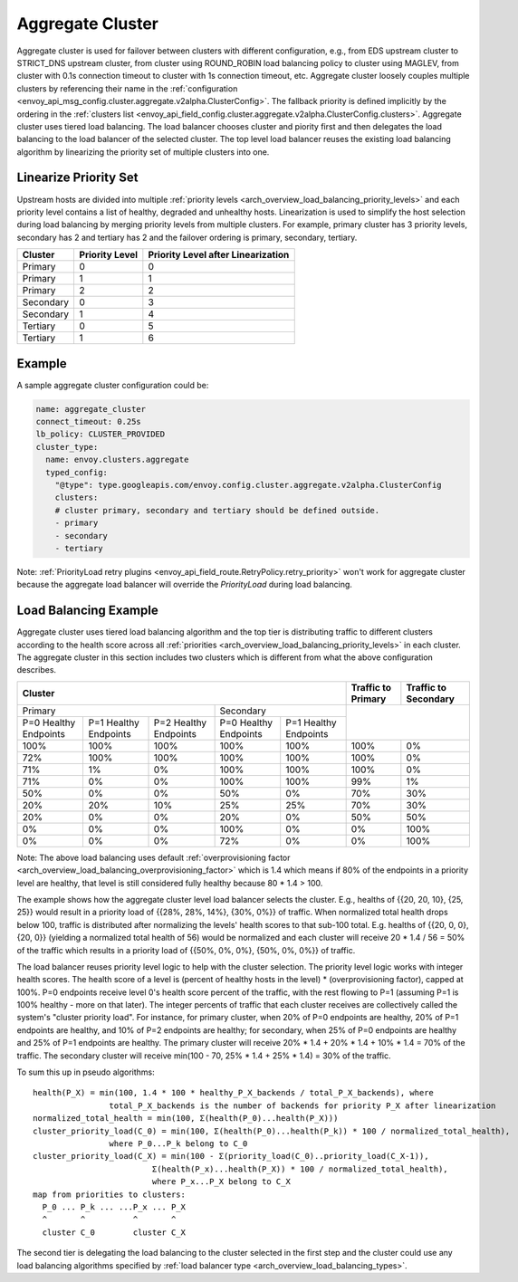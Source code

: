 .. _arch_overview_aggregate_cluster:

Aggregate Cluster
=================

Aggregate cluster is used for failover between clusters with different configuration, e.g., from EDS
upstream cluster to STRICT_DNS upstream cluster, from cluster using ROUND_ROBIN load balancing 
policy to cluster using MAGLEV, from cluster with 0.1s connection timeout to cluster with 1s 
connection timeout, etc. Aggregate cluster loosely couples multiple clusters by referencing their 
name in the :ref:`configuration <envoy_api_msg_config.cluster.aggregate.v2alpha.ClusterConfig>`. The
fallback priority is defined implicitly by the ordering in the :ref:`clusters list <envoy_api_field_config.cluster.aggregate.v2alpha.ClusterConfig.clusters>`.
Aggregate cluster uses tiered load balancing. The load balancer chooses cluster and piority first 
and then delegates the load balancing to the load balancer of the selected cluster. The top level 
load balancer reuses the existing load balancing algorithm by linearizing the priority set of 
multiple clusters into one. 

Linearize Priority Set
----------------------

Upstream hosts are divided into multiple :ref:`priority levels <arch_overview_load_balancing_priority_levels>` 
and each priority level contains a list of healthy, degraded and unhealthy hosts. Linearization is 
used to simplify the host selection during load balancing by merging priority levels from multiple 
clusters. For example, primary cluster has 3 priority levels, secondary has 2 and tertiary has 2 and
the failover ordering is primary, secondary, tertiary. 

+-----------+----------------+-------------------------------------+
| Cluster   | Priority Level |  Priority Level after Linearization |
+===========+================+=====================================+
| Primary   | 0              |  0                                  |
+-----------+----------------+-------------------------------------+
| Primary   | 1              |  1                                  |
+-----------+----------------+-------------------------------------+
| Primary   | 2              |  2                                  |
+-----------+----------------+-------------------------------------+
| Secondary | 0              |  3                                  |
+-----------+----------------+-------------------------------------+
| Secondary | 1              |  4                                  |
+-----------+----------------+-------------------------------------+
| Tertiary  | 0              |  5                                  |
+-----------+----------------+-------------------------------------+
| Tertiary  | 1              |  6                                  |
+-----------+----------------+-------------------------------------+

Example
-------

A sample aggregate cluster configuration could be:

.. code-block:: yaml

  name: aggregate_cluster
  connect_timeout: 0.25s
  lb_policy: CLUSTER_PROVIDED
  cluster_type:
    name: envoy.clusters.aggregate
    typed_config:
      "@type": type.googleapis.com/envoy.config.cluster.aggregate.v2alpha.ClusterConfig
      clusters:
      # cluster primary, secondary and tertiary should be defined outside.
      - primary
      - secondary
      - tertiary

Note: :ref:`PriorityLoad retry plugins <envoy_api_field_route.RetryPolicy.retry_priority>` won't 
work for aggregate cluster because the aggregate load balancer will override the *PriorityLoad* 
during load balancing.


Load Balancing Example
----------------------

Aggregate cluster uses tiered load balancing algorithm and the top tier is distributing traffic to 
different clusters according to the health score across all :ref:`priorities <arch_overview_load_balancing_priority_levels>` 
in each cluster. The aggregate cluster in this section includes two clusters which is different from
what the above configuration describes.
 
+-----------------------------------------------------------------------------------------------------------------------+--------------------+----------------------+
| Cluster                                                                                                               | Traffic to Primary | Traffic to Secondary |                                                
+=======================================================================+===============================================+====================+======================+
| Primary                                                               | Secondary                                     |                                           |
+-----------------------+-----------------------+-----------------------+-----------------------+-----------------------+                                           +
| P=0 Healthy Endpoints | P=1 Healthy Endpoints | P=2 Healthy Endpoints | P=0 Healthy Endpoints | P=1 Healthy Endpoints |                                           |
+-----------------------+-----------------------+-----------------------+-----------------------+-----------------------+--------------------+----------------------+
| 100%                  | 100%                  | 100%                  | 100%                  | 100%                  | 100%               | 0%                   |
+-----------------------+-----------------------+-----------------------+-----------------------+-----------------------+--------------------+----------------------+
| 72%                   | 100%                  | 100%                  | 100%                  | 100%                  | 100%               | 0%                   |
+-----------------------+-----------------------+-----------------------+-----------------------+-----------------------+--------------------+----------------------+
| 71%                   | 1%                    | 0%                    | 100%                  | 100%                  | 100%               | 0%                   |
+-----------------------+-----------------------+-----------------------+-----------------------+-----------------------+--------------------+----------------------+
| 71%                   | 0%                    | 0%                    | 100%                  | 100%                  | 99%                | 1%                   |
+-----------------------+-----------------------+-----------------------+-----------------------+-----------------------+--------------------+----------------------+
| 50%                   | 0%                    | 0%                    | 50%                   | 0%                    | 70%                | 30%                  |
+-----------------------+-----------------------+-----------------------+-----------------------+-----------------------+--------------------+----------------------+
| 20%                   | 20%                   | 10%                   | 25%                   | 25%                   | 70%                | 30%                  |
+-----------------------+-----------------------+-----------------------+-----------------------+-----------------------+--------------------+----------------------+
| 20%                   | 0%                    | 0%                    | 20%                   | 0%                    | 50%                | 50%                  |
+-----------------------+-----------------------+-----------------------+-----------------------+-----------------------+--------------------+----------------------+
| 0%                    | 0%                    | 0%                    | 100%                  | 0%                    | 0%                 | 100%                 |
+-----------------------+-----------------------+-----------------------+-----------------------+-----------------------+--------------------+----------------------+
| 0%                    | 0%                    | 0%                    | 72%                   | 0%                    | 0%                 | 100%                 |
+-----------------------+-----------------------+-----------------------+-----------------------+-----------------------+--------------------+----------------------+

Note: The above load balancing uses default :ref:`overprovisioning factor <arch_overview_load_balancing_overprovisioning_factor>` 
which is 1.4 which means if 80% of the endpoints in a priority level are healthy, that level is 
still considered fully healthy because 80 * 1.4 > 100.

The example shows how the aggregate cluster level load balancer selects the cluster. E.g., healths 
of {{20, 20, 10}, {25, 25}} would result in a priority load of {{28%, 28%, 14%}, {30%, 0%}} of 
traffic. When normalized total health drops below 100, traffic is distributed after normalizing the 
levels' health scores to that sub-100 total. E.g. healths of {{20, 0, 0}, {20, 0}} (yielding a 
normalized total health of 56) would be normalized and each cluster will receive 20 * 1.4 / 56 = 50%
of the traffic which results in a priority load of {{50%, 0%, 0%}, {50%, 0%, 0%}} of traffic.

The load balancer reuses priority level logic to help with the cluster selection. The priority level
logic works with integer health scores. The health score of a level is (percent of healthy hosts in 
the level) * (overprovisioning factor), capped at 100%. P=0 endpoints receive level 0's health 
score percent of the traffic, with the rest flowing to P=1 (assuming P=1 is 100% healthy - more on 
that later). The integer percents of traffic that each cluster receives are collectively called the 
system's "cluster priority load". For instance, for primary cluster, when 20% of P=0 endpoints are 
healthy, 20% of P=1 endpoints are healthy, and 10% of P=2 endpoints are healthy; for secondary, when
25% of P=0 endpoints are healthy and 25% of P=1 endpoints are healthy. The primary cluster will 
receive 20% * 1.4 + 20% * 1.4 + 10% * 1.4 = 70% of the traffic. The secondary cluster will receive 
min(100 - 70, 25% * 1.4 + 25% * 1.4) = 30% of the traffic.

To sum this up in pseudo algorithms:

::

  health(P_X) = min(100, 1.4 * 100 * healthy_P_X_backends / total_P_X_backends), where 
                  total_P_X_backends is the number of backends for priority P_X after linearization
  normalized_total_health = min(100, Σ(health(P_0)...health(P_X)))
  cluster_priority_load(C_0) = min(100, Σ(health(P_0)...health(P_k)) * 100 / normalized_total_health), 
                  where P_0...P_k belong to C_0
  cluster_priority_load(C_X) = min(100 - Σ(priority_load(C_0)..priority_load(C_X-1)),
                           Σ(health(P_x)...health(P_X)) * 100 / normalized_total_health), 
                           where P_x...P_X belong to C_X
  map from priorities to clusters:
    P_0 ... P_k ... ...P_x ... P_X
    ^       ^          ^       ^
    cluster C_0        cluster C_X

The second tier is delegating the load balancing to the cluster selected in the first step and the 
cluster could use any load balancing algorithms specified by :ref:`load balancer type <arch_overview_load_balancing_types>`.
